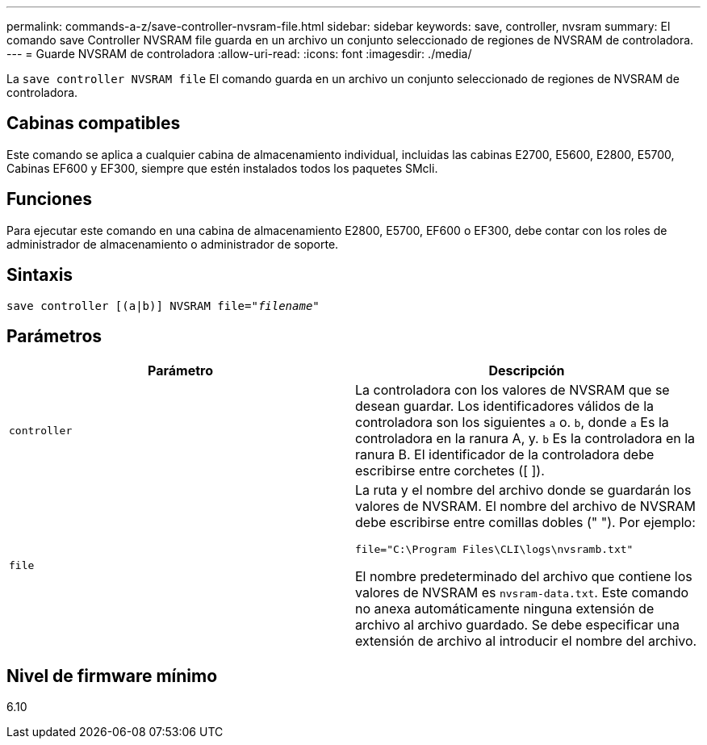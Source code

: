 ---
permalink: commands-a-z/save-controller-nvsram-file.html 
sidebar: sidebar 
keywords: save, controller, nvsram 
summary: El comando save Controller NVSRAM file guarda en un archivo un conjunto seleccionado de regiones de NVSRAM de controladora. 
---
= Guarde NVSRAM de controladora
:allow-uri-read: 
:icons: font
:imagesdir: ./media/


[role="lead"]
La `save controller NVSRAM file` El comando guarda en un archivo un conjunto seleccionado de regiones de NVSRAM de controladora.



== Cabinas compatibles

Este comando se aplica a cualquier cabina de almacenamiento individual, incluidas las cabinas E2700, E5600, E2800, E5700, Cabinas EF600 y EF300, siempre que estén instalados todos los paquetes SMcli.



== Funciones

Para ejecutar este comando en una cabina de almacenamiento E2800, E5700, EF600 o EF300, debe contar con los roles de administrador de almacenamiento o administrador de soporte.



== Sintaxis

[listing, subs="+macros"]
----
save controller [(a|b)] NVSRAM file=pass:quotes["_filename_"]
----


== Parámetros

[cols="2*"]
|===
| Parámetro | Descripción 


 a| 
`controller`
 a| 
La controladora con los valores de NVSRAM que se desean guardar. Los identificadores válidos de la controladora son los siguientes `a` o. `b`, donde `a` Es la controladora en la ranura A, y. `b` Es la controladora en la ranura B. El identificador de la controladora debe escribirse entre corchetes ([ ]).



 a| 
`file`
 a| 
La ruta y el nombre del archivo donde se guardarán los valores de NVSRAM. El nombre del archivo de NVSRAM debe escribirse entre comillas dobles (" "). Por ejemplo:

`file="C:\Program Files\CLI\logs\nvsramb.txt"`

El nombre predeterminado del archivo que contiene los valores de NVSRAM es `nvsram-data.txt`. Este comando no anexa automáticamente ninguna extensión de archivo al archivo guardado. Se debe especificar una extensión de archivo al introducir el nombre del archivo.

|===


== Nivel de firmware mínimo

6.10
